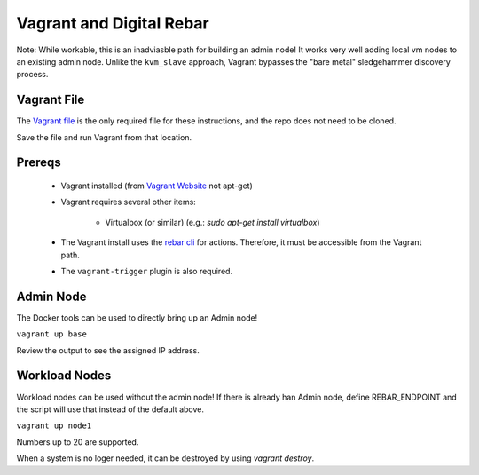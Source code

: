 Vagrant and  Digital Rebar
==========================

Note: While workable, this is an inadviasble path for building an admin node!  It works very well adding local vm nodes to an existing admin node.  Unlike the ``kvm_slave`` approach, Vagrant bypasses the "bare metal" sledgehammer discovery process.

Vagrant File
------------

The `Vagrant file <https://raw.githubusercontent.com/rackn/digitalrebar-deploy/master/Vagrantfile>`_ is the only required file for these instructions, and the repo does not need to be cloned.  

Save the file and run Vagrant from that location.

Prereqs
-------

  * Vagrant installed (from `Vagrant Website <http://www.vagrantup.com/downloads.html>`_ not apt-get)
  * Vagrant requires several other items:
  
     * Virtualbox (or similar) (e.g.: `sudo apt-get install virtualbox`)

  * The Vagrant install uses the `rebar cli <../cli/README.rst>`_ for actions.  Therefore, it must be accessible from the Vagrant path.
  * The ``vagrant-trigger`` plugin is also required.

Admin Node
----------

The Docker tools can be used to directly bring up an Admin node!

``vagrant up base``

Review the output to see the assigned IP address.

Workload Nodes
--------------

Workload nodes can be used without the admin node! If there is already han Admin node, define REBAR_ENDPOINT and the script will use that instead of the default above.

``vagrant up node1``

Numbers up to 20 are supported.

When a system is no loger needed, it can be destroyed by using `vagrant destroy`.

